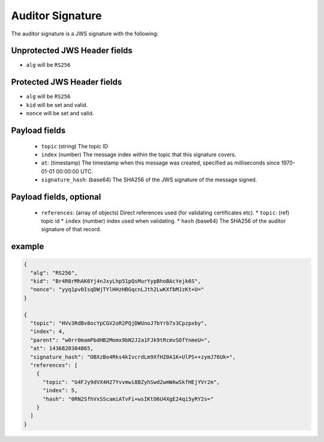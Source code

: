 Auditor Signature
-----------------

The auditor signature is a JWS signature with the following:

Unprotected JWS Header fields
~~~~~~~~~~~~~~~~~~~~~~~~~~~~~

* ``alg`` will be ``RS256``

Protected JWS Header fields
~~~~~~~~~~~~~~~~~~~~~~~~~~~

* ``alg`` will be ``RS256``
* ``kid`` will be set and valid.
* ``nonce`` will be set and valid.

Payload fields
~~~~~~~~~~~~~~

 * ``topic`` (string) The topic ID
 * ``index`` (number) The message index within the topic that this signature covers.
 * ``at``: (timestamp) The timestamp when this message was created, specified
   as milliseconds since 1970-01-01 00:00:00 UTC.
 * ``signature_hash``: (base64) The SHA256 of the JWS signature of the message signed.

Payload fields, optional
~~~~~~~~~~~~~~~~~~~~~~~~
 * ``references``: (array of objects) Direct references used (for validating certificates etc).
   * ``topic``: (ref) topic id
   * ``index`` (number) index used when validating.
   * ``hash`` (base64) The SHA256 of the auditor signature of that record.

example
~~~~~~~

.. code-block:: json

    {
      "alg": "RS256",
      "kid": "Br4R8rMhAK6Yj4nJxyLhp51pQsMurYypBhoBAcYejk6S",
      "nonce": "yyq1pv0IsqDWjTYlHHzHBGqcnLJth2LwKXfbMJzKt+U="
    }

    {
      "topic": "HVv3RdBv8ocYpCGV2oR2PQjDWUnoJ7bYrb7x3Cpzpxby",
      "index": 4,
      "parent": "w0rr0mamPbdHB2Momx9bN2J2a1FJk9tRcmvSOfYnmeU=",
      "at": 1436820304865,
      "signature_hash": "OBXzBo4Rks4kIvcrdLm9XfHZ0A1K+UlPS++zymJ76Uk=",
      "references": [
        {
          "topic": "G4FJy9dVX4H27Yvvmwi8BZyhSwd2wmWAwSkfHEjYVr2m",
          "index": 5,
          "hash": "0RN2SfhVxSScamiATvFi+wsIKtO6U4XgE24qi5yRY2s="
        }
      ]
    }

